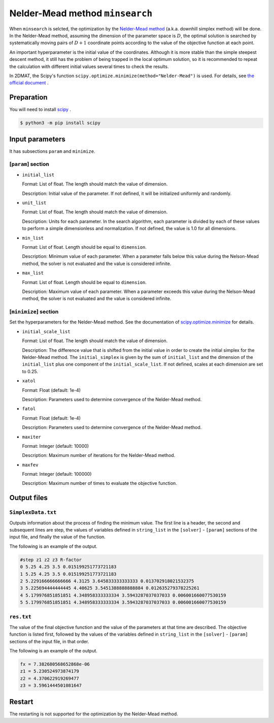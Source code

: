 Nelder-Mead method ``minsearch``
********************************

.. _scipy.optimize.minimize: https://docs.scipy.org/doc/scipy/reference/optimize.minimize-neldermead.html

When ``minsearch`` is selcted, the optimization by the `Nelder-Mead method <https://en.wikipedia.org/wiki/Nelder%E2%80%93Mead_method>`_ (a.k.a. downhill simplex method) will be done. In the Nelder-Mead method, assuming the dimension of the parameter space is :math:`D`, the optimal solution is searched by systematically moving pairs of :math:`D+1` coordinate points according to the value of the objective function at each point.

An important hyperparameter is the initial value of the coordinates.
Although it is more stable than the simple steepest descent method, it still has the problem of being trapped in the local optimum solution, so it is recommended to repeat the calculation with different initial values several times to check the results.

In 2DMAT, the Scipy's function ``scipy.optimize.minimize(method="Nelder-Mead")`` is used.
For details, see `the official document <https://docs.scipy.org/doc/scipy/reference/generated/scipy.optimize.minimize.html#scipy.optimize.minimize>`_ .


Preparation
~~~~~~~~~~~

You will need to install `scipy <https://docs.scipy.org/doc/scipy/reference>`_ .

.. code-block::

   $ python3 -m pip install scipy

Input parameters
~~~~~~~~~~~~~~~~~~~~~~~~~~~~~

It has subsections ``param`` and ``minimize``.

.. _minsearch_input_param:

[``param``] section
^^^^^^^^^^^^^^^^^^^^^^^^^^^^^

- ``initial_list``

  Format: List of float. The length should match the value of dimension.

  Description: Initial value of the parameter. If not defined, it will be initialized uniformly and randomly.

- ``unit_list``

  Format: List of float. The length should match the value of dimension.

  Description:
  Units for each parameter.
  In the search algorithm, each parameter is divided by each of these values to perform a simple dimensionless and normalization.
  If not defined, the value is 1.0 for all dimensions.
	
- ``min_list``

  Format: List of float. Length should be equal to ``dimension``.

  Description:
  Minimum value of each parameter.
  When a parameter falls below this value during the Nelson-Mead method,
  the solver is not evaluated and the value is considered infinite.

- ``max_list``

  Format: List of float. Length should be equal to ``dimension``.

  Description:
  Maximum value of each parameter.
  When a parameter exceeds this value during the Nelson-Mead method,
  the solver is not evaluated and the value is considered infinite.

[``minimize``] section
^^^^^^^^^^^^^^^^^^^^^^^^^^^^^

Set the hyperparameters for the Nelder-Mead method.
See the documentation of `scipy.optimize.minimize`_ for details.

- ``initial_scale_list``

  Format: List of float. The length should match the value of dimension. 

  Description:
  The difference value that is shifted from the initial value in order to create the initial simplex for the Nelder-Mead method.
  The ``initial_simplex`` is given by the sum of ``initial_list`` and the dimension of the ``initial_list`` plus one component of the ``initial_scale_list``.
  If not defined, scales at each dimension are set to 0.25.

- ``xatol``

  Format: Float (default: 1e-4)

  Description: Parameters used to determine convergence of the Nelder-Mead method.

- ``fatol``

  Format: Float (default: 1e-4)

  Description: Parameters used to determine convergence of the Nelder-Mead method.

- ``maxiter``

  Format: Integer (default: 10000)

  Description: Maximum number of iterations for the Nelder-Mead method.

- ``maxfev``

  Format: Integer (default: 100000)

  Description: Maximum number of times to evaluate the objective function. 


Output files
~~~~~~~~~~~~~~~~~

``SimplexData.txt``
^^^^^^^^^^^^^^^^^^^^^^^^^^^^^^^

Outputs information about the process of finding the minimum value.
The first line is a header, the second and subsequent lines are step,
the values of variables defined in ``string_list`` in the ``[solver]`` - ``[param]`` sections of the input file,
and finally the value of the function.

The following is an example of the output.

.. code-block::

    #step z1 z2 z3 R-factor
    0 5.25 4.25 3.5 0.015199251773721183
    1 5.25 4.25 3.5 0.015199251773721183
    2 5.229166666666666 4.3125 3.645833333333333 0.013702918021532375
    3 5.225694444444445 4.40625 3.5451388888888884 0.012635279378225261
    4 5.179976851851851 4.348958333333334 3.5943287037037033 0.006001660077530159
    5 5.179976851851851 4.348958333333334 3.5943287037037033 0.006001660077530159

``res.txt``
^^^^^^^^^^^^^^^^^^^^^^^^^^^^^^^

The value of the final objective function and the value of the parameters at that time are described.
The objective function is listed first, followed by the values of the variables defined in ``string_list`` in the ``[solver]`` - ``[param]`` sections of the input file, in that order.

The following is an example of the output.

.. code-block::

    fx = 7.382680568652868e-06
    z1 = 5.230524973874179
    z2 = 4.370622919269477
    z3 = 3.5961444501081647

Restart
~~~~~~~~~~~
The restarting is not supported for the optimization by the Nelder-Mead method.
